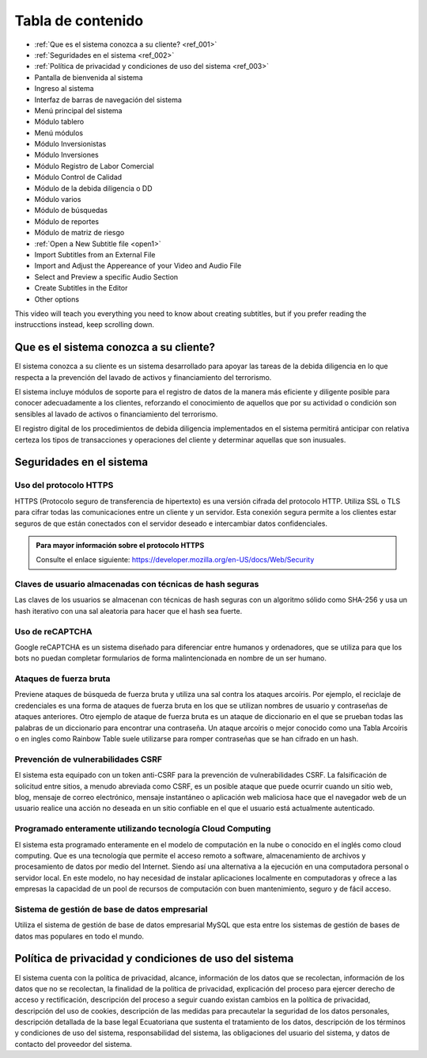 Tabla de contenido
==================

* :ref:`Que es el sistema conozca a su cliente? <ref_001>`
* :ref:`Seguridades en el sistema <ref_002>`
* :ref:`Política de privacidad y condiciones de uso del sistema <ref_003>`
* Pantalla de bienvenida al sistema
* Ingreso al sistema
* Interfaz de barras de navegación del sistema
* Menú principal del sistema
* Módulo tablero
* Menú módulos
* Módulo Inversionistas
* Módulo Inversiones
* Módulo Registro de Labor Comercial
* Módulo Control de Calidad
* Módulo de la debida diligencia o DD
* Módulo varios
* Módulo de búsquedas
* Módulo de reportes
* Módulo de matriz de riesgo


* :ref:`Open a New Subtitle file <open1>` 
* Import Subtitles from an External File 
* Import and Adjust the Appereance of your Video and Audio File 
* Select and Preview a specific Audio Section 
* Create Subtitles in the Editor 
* Other options

This video will teach you everything you need to know about creating subtitles, but if you prefer reading the instrucctions instead, keep scrolling down.

.. raw:: html

   <iframe width="560" height="315" src="https://www.youtube.com/embed/DSIuLnoKLd8" title="YouTube video player" frameborder="0" allow="accelerometer; autoplay; clipboard-write; encrypted-media; gyroscope; picture-in-picture" allowfullscreen></iframe>

   

.. _ref_001:
   
Que es el sistema conozca a su cliente?
---------------------------------------

El sistema conozca a su cliente es un sistema desarrollado para apoyar las tareas de la debida diligencia en lo que respecta a la prevención del lavado de activos y financiamiento del terrorismo. 


El sistema incluye módulos de soporte para el registro de datos de la manera más eficiente y diligente posible para conocer adecuadamente a los clientes, reforzando el conocimiento de aquellos que por su actividad o condición son sensibles al lavado de activos o financiamiento del terrorismo.


El registro digital de los procedimientos de debida diligencia implementados en el sistema permitirá anticipar con relativa certeza los tipos de transacciones y operaciones del cliente y determinar aquellas que son inusuales. 


.. _ref_002:

Seguridades en el sistema 
-------------------------

Uso del protocolo HTTPS
+++++++++++++++++++++++

HTTPS (Protocolo seguro de transferencia de hipertexto) es una versión cifrada del protocolo HTTP. Utiliza SSL o TLS para cifrar todas las comunicaciones entre un cliente y un servidor. Esta conexión segura permite a los clientes estar seguros de que están conectados con el servidor deseado e intercambiar datos confidenciales.

.. admonition:: Para mayor información sobre el protocolo HTTPS

   Consulte el enlace siguiente: https://developer.mozilla.org/en-US/docs/Web/Security


Claves de usuario almacenadas con técnicas de hash seguras
++++++++++++++++++++++++++++++++++++++++++++++++++++++++++

Las claves de los usuarios se almacenan con técnicas de hash seguras con un algoritmo sólido como SHA-256 y usa un hash iterativo con una sal aleatoria para hacer que el hash sea fuerte.


Uso de reCAPTCHA
++++++++++++++++

Google reCAPTCHA es un sistema diseñado para diferenciar entre humanos y ordenadores, que se utiliza para que los bots no puedan completar formularios de forma malintencionada en nombre de un ser humano.


Ataques de fuerza bruta
+++++++++++++++++++++++

Previene ataques de búsqueda de fuerza bruta y utiliza una sal contra los ataques arcoíris. Por ejemplo, el reciclaje de credenciales es una forma de ataques de fuerza bruta en los que se utilizan nombres de usuario y contraseñas de ataques anteriores. Otro ejemplo de ataque de fuerza bruta es un ataque de diccionario en el que se prueban todas las palabras de un diccionario para encontrar una contraseña. Un ataque arcoíris o mejor conocido como una Tabla Arcoíris o en ingles como Rainbow Table suele utilizarse para romper contraseñas que se han cifrado en un hash.


Prevención de vulnerabilidades CSRF
+++++++++++++++++++++++++++++++++++

El sistema esta equipado con un token anti-CSRF para la prevención de vulnerabilidades CSRF. La falsificación de solicitud entre sitios, a menudo abreviada como CSRF, es un posible ataque que puede ocurrir cuando un sitio web, blog, mensaje de correo electrónico, mensaje instantáneo o aplicación web maliciosa hace que el navegador web de un usuario realice una acción no deseada en un sitio confiable en el que el usuario está actualmente autenticado.


Programado enteramente utilizando tecnología Cloud Computing
++++++++++++++++++++++++++++++++++++++++++++++++++++++++++++

El sistema esta programado enteramente en el modelo de computación en la nube o conocido en el inglés como cloud computing. Que es una tecnología que permite el acceso remoto a software, almacenamiento de archivos y procesamiento de datos por medio del Internet. Siendo así una alternativa a la ejecución en una computadora personal o servidor local. En este modelo, no hay necesidad de instalar aplicaciones localmente en computadoras y ofrece a las empresas la capacidad de un pool de recursos de computación con buen mantenimiento, seguro y de fácil acceso.


Sistema de gestión de base de datos empresarial
+++++++++++++++++++++++++++++++++++++++++++++++

Utiliza el sistema de gestión de base de datos empresarial MySQL que esta entre los sistemas de gestión de bases de datos mas populares en todo el mundo.


.. _ref_003:


Política de privacidad y condiciones de uso del sistema
-------------------------------------------------------
El sistema cuenta con la política de privacidad, alcance, información de los datos que se recolectan, información de los datos que no se recolectan, la finalidad de la política de privacidad, explicación del proceso para ejercer derecho de acceso y rectificación, descripción del proceso a seguir cuando existan cambios en la política de privacidad, descripción del uso de cookies, descripción de las medidas para precautelar la seguridad de los datos personales, descripción detallada de la base legal Ecuatoriana que sustenta el tratamiento de los datos, descripción de los términos y condiciones de uso del sistema, responsabilidad del sistema, las obligaciones del usuario del sistema, y datos de contacto del proveedor del sistema.







